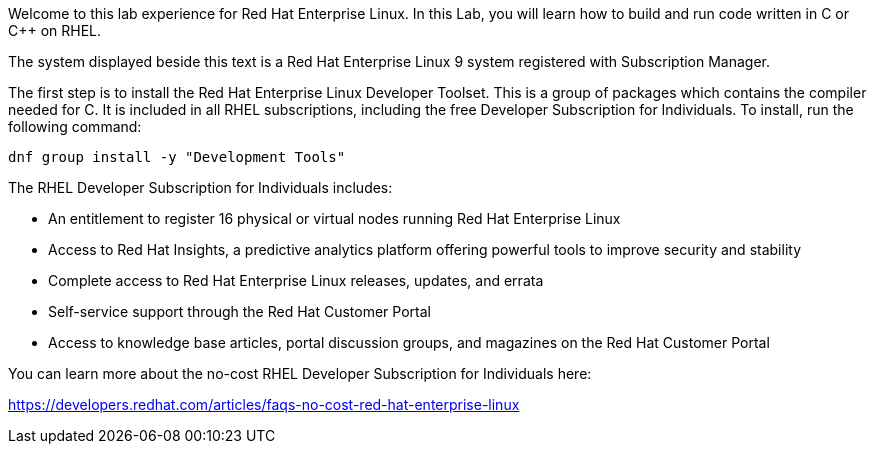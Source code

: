 Welcome to this lab experience for Red Hat Enterprise Linux. In this
Lab, you will learn how to build and run code written in C or C++ on
RHEL.

The system displayed beside this text is a Red Hat Enterprise Linux 9
system registered with Subscription Manager.

The first step is to install the Red Hat Enterprise Linux Developer
Toolset. This is a group of packages which contains the compiler needed
for C. It is included in all RHEL subscriptions, including the free
Developer Subscription for Individuals. To install, run the following
command:

[source,bash,run]
----
dnf group install -y "Development Tools"
----

The RHEL Developer Subscription for Individuals includes:

* An entitlement to register 16 physical or virtual nodes running Red
Hat Enterprise Linux
* Access to Red Hat Insights, a predictive analytics platform offering
powerful tools to improve security and stability
* Complete access to Red Hat Enterprise Linux releases, updates, and
errata
* Self-service support through the Red Hat Customer Portal
* Access to knowledge base articles, portal discussion groups, and
magazines on the Red Hat Customer Portal

You can learn more about the no-cost RHEL Developer Subscription for
Individuals here:

https://developers.redhat.com/articles/faqs-no-cost-red-hat-enterprise-linux

